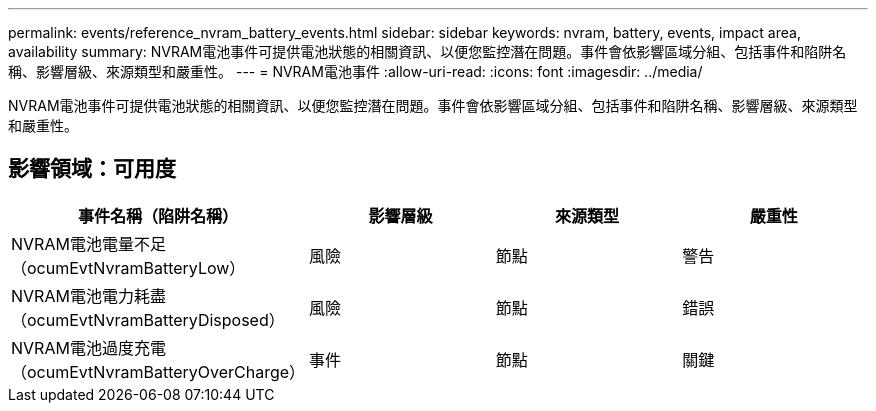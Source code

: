 ---
permalink: events/reference_nvram_battery_events.html 
sidebar: sidebar 
keywords: nvram, battery, events, impact area, availability 
summary: NVRAM電池事件可提供電池狀態的相關資訊、以便您監控潛在問題。事件會依影響區域分組、包括事件和陷阱名稱、影響層級、來源類型和嚴重性。 
---
= NVRAM電池事件
:allow-uri-read: 
:icons: font
:imagesdir: ../media/


[role="lead"]
NVRAM電池事件可提供電池狀態的相關資訊、以便您監控潛在問題。事件會依影響區域分組、包括事件和陷阱名稱、影響層級、來源類型和嚴重性。



== 影響領域：可用度

|===
| 事件名稱（陷阱名稱） | 影響層級 | 來源類型 | 嚴重性 


 a| 
NVRAM電池電量不足（ocumEvtNvramBatteryLow）
 a| 
風險
 a| 
節點
 a| 
警告



 a| 
NVRAM電池電力耗盡（ocumEvtNvramBatteryDisposed）
 a| 
風險
 a| 
節點
 a| 
錯誤



 a| 
NVRAM電池過度充電（ocumEvtNvramBatteryOverCharge）
 a| 
事件
 a| 
節點
 a| 
關鍵

|===